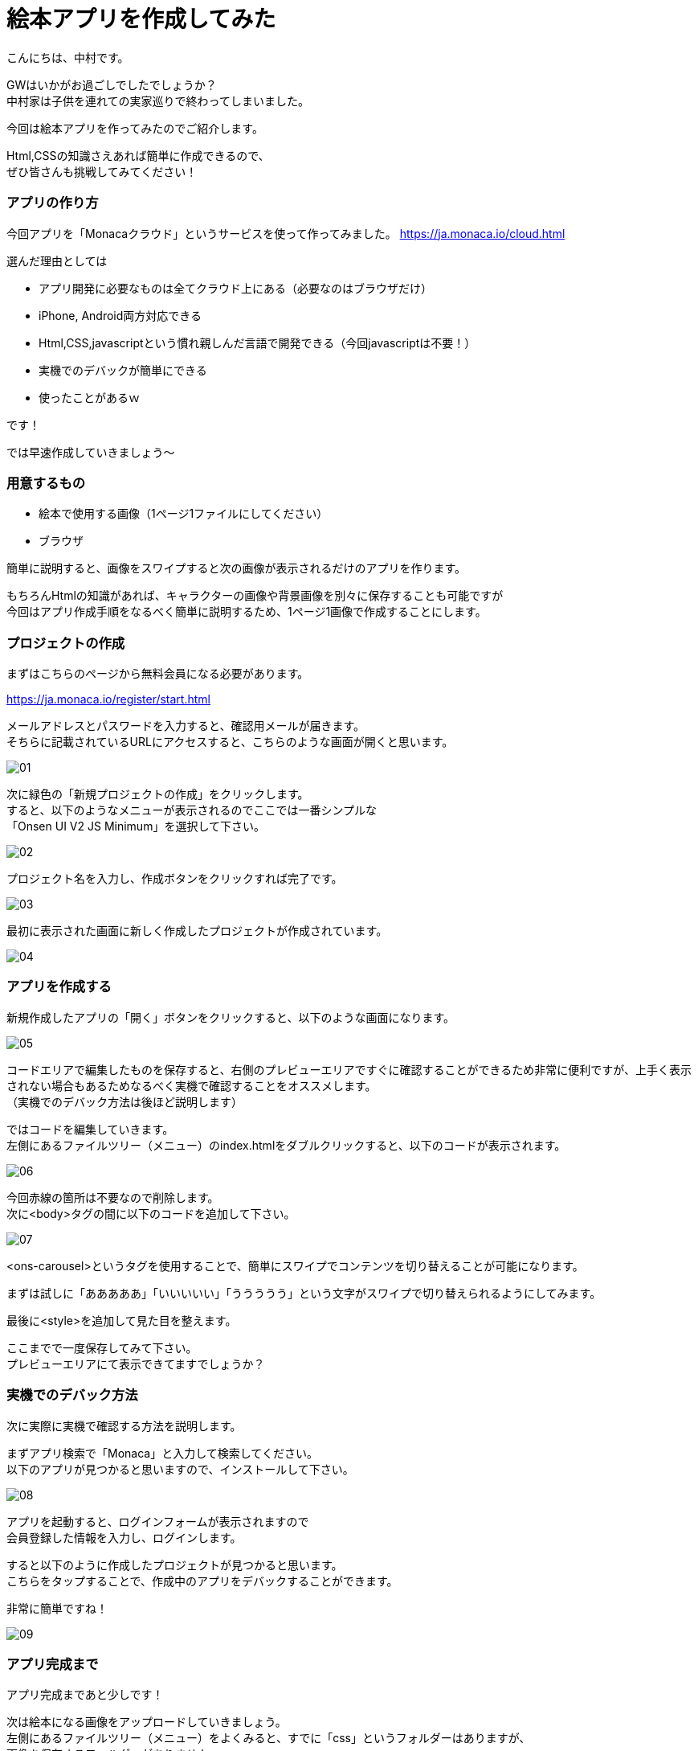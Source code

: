 # 絵本アプリを作成してみた
:hp-alt-title: picture_book
:hp-tags: Nakamura,Monaca,app

こんにちは、中村です。

GWはいかがお過ごしでしたでしょうか？ + 
中村家は子供を連れての実家巡りで終わってしまいました。 +

今回は絵本アプリを作ってみたのでご紹介します。

Html,CSSの知識さえあれば簡単に作成できるので、 +
ぜひ皆さんも挑戦してみてください！


### アプリの作り方

今回アプリを「Monacaクラウド」というサービスを使って作ってみました。
https://ja.monaca.io/cloud.html

選んだ理由としては

- アプリ開発に必要なものは全てクラウド上にある（必要なのはブラウザだけ）
- iPhone, Android両方対応できる
- Html,CSS,javascriptという慣れ親しんだ言語で開発できる（今回javascriptは不要！）
- 実機でのデバックが簡単にできる
- 使ったことがあるｗ

です！

では早速作成していきましょう〜

### 用意するもの

- 絵本で使用する画像（1ページ1ファイルにしてください）
- ブラウザ

簡単に説明すると、画像をスワイプすると次の画像が表示されるだけのアプリを作ります。

もちろんHtmlの知識があれば、キャラクターの画像や背景画像を別々に保存することも可能ですが +
今回はアプリ作成手順をなるべく簡単に説明するため、1ページ1画像で作成することにします。


### プロジェクトの作成

まずはこちらのページから無料会員になる必要があります。

https://ja.monaca.io/register/start.html

メールアドレスとパスワードを入力すると、確認用メールが届きます。 +
そちらに記載されているURLにアクセスすると、こちらのような画面が開くと思います。

image::nakamura/picture_book/01.png[]

次に緑色の「新規プロジェクトの作成」をクリックします。 +
すると、以下のようなメニューが表示されるのでここでは一番シンプルな +
「Onsen UI V2 JS Minimum」を選択して下さい。

image::nakamura/picture_book/02.png[]

プロジェクト名を入力し、作成ボタンをクリックすれば完了です。

image::nakamura/picture_book/03.png[]

最初に表示された画面に新しく作成したプロジェクトが作成されています。

image::nakamura/picture_book/04.png[]


### アプリを作成する

新規作成したアプリの「開く」ボタンをクリックすると、以下のような画面になります。

image::nakamura/picture_book/05.png[]

コードエリアで編集したものを保存すると、右側のプレビューエリアですぐに確認することができるため非常に便利ですが、上手く表示されない場合もあるためなるべく実機で確認することをオススメします。 +
（実機でのデバック方法は後ほど説明します）

ではコードを編集していきます。 +
左側にあるファイルツリー（メニュー）のindex.htmlをダブルクリックすると、以下のコードが表示されます。


image::nakamura/picture_book/06.png[]

今回赤線の箇所は不要なので削除します。 +
次に<body>タグの間に以下のコードを追加して下さい。

image::nakamura/picture_book/07.png[]

<ons-carousel>というタグを使用することで、簡単にスワイプでコンテンツを切り替えることが可能になります。

まずは試しに「あああああ」「いいいいい」「ううううう」という文字がスワイプで切り替えられるようにしてみます。

最後に<style>を追加して見た目を整えます。


ここまでで一度保存してみて下さい。 +
プレビューエリアにて表示できてますでしょうか？


### 実機でのデバック方法

次に実際に実機で確認する方法を説明します。

まずアプリ検索で「Monaca」と入力して検索してください。 +
以下のアプリが見つかると思いますので、インストールして下さい。

image::nakamura/picture_book/08.png[]

アプリを起動すると、ログインフォームが表示されますので +
会員登録した情報を入力し、ログインします。

すると以下のように作成したプロジェクトが見つかると思います。 +
こちらをタップすることで、作成中のアプリをデバックすることができます。

非常に簡単ですね！

image::nakamura/picture_book/09.png[]

### アプリ完成まで

アプリ完成まであと少しです！

次は絵本になる画像をアップロードしていきましょう。 +
左側にあるファイルツリー（メニュー）をよくみると、すでに「css」というフォルダーはありますが、 +
画像を保存するフォルダーがありません。

まずは以下の画像を参考にして、画像用のフォルダー「img」を作成しましょう。

image::nakamura/picture_book/10.png[]

次に作成した「img」フォルダーを選択し、アップロードアイコンをクリックするとアップロード用の画面が表示されます。 

こちらに必要な画像ファイルをドロップして下さい。 +
（複数ファイルを一度にアップロードできます）

ファイル名は日本語を含まない半角英数字にしておいた方が無難だと思います。

image::nakamura/picture_book/11.png[]

これで画像がアップロードできました。

最後に先ほど作成したコードの一部を以下の画像を参考に変更して下さい。

image::nakamura/picture_book/12.png[]

※絵本のページ数に応じて<ons-carousel-item>の数は変更してください +
※アップロードした画像名を指定してください

私が今回作成したものはこちら
++++
<div style="position:relative;height:0;padding-bottom:75.0%"><iframe src="https://www.youtube.com/embed/LLDpBCXrBus?ecver=2" width="480" height="360" frameborder="0" style="position:absolute;width:100%;height:100%;left:0" allowfullscreen></iframe></div>
++++


いかがでしょうか？


### 感想

アプリを作るのは簡単なのですが、絵を描くのとストーリーを考えるのが +
一番時間が掛かってしまいました。 +
（ストーリーと言えるものではないですがｗ）

自分の子供用にもせっかくなので作ってみようと思います。(ｷﾘｯ +

またjavascriptが必要になってきますが、選択肢によってストーリーが変わるようなものも面白そうですね！
デザイナーの方々であればもっとクオリティが高いものが作れるはずですので是非挑戦してみてください〜

こちらからは以上ですっ！

